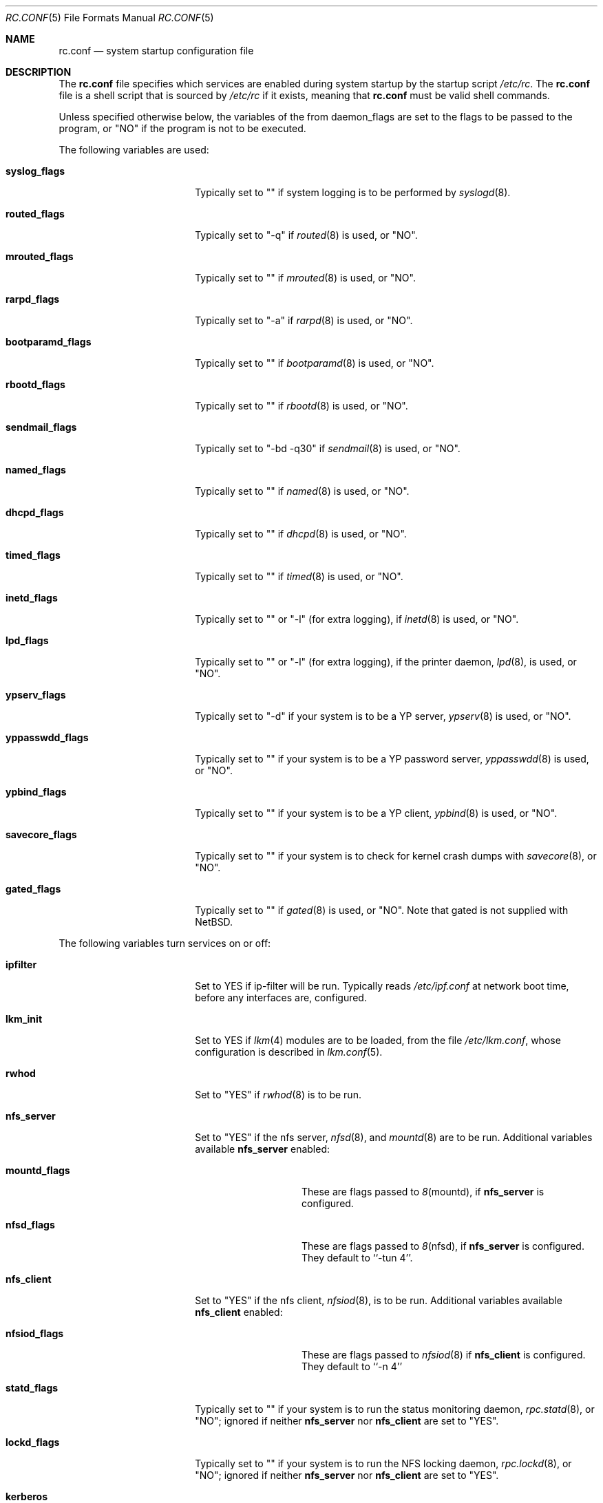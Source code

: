 .\"	$NetBSD: rc.conf.5,v 1.3 1997/03/10 07:06:17 scottr Exp $
.\"
.\" Copyright (c) 1996 Matthew R. Green
.\" All rights reserved.
.\"
.\" Redistribution and use in source and binary forms, with or without
.\" modification, are permitted provided that the following conditions
.\" are met:
.\" 1. Redistributions of source code must retain the above copyright
.\"    notice, this list of conditions and the following disclaimer.
.\" 2. Redistributions in binary form must reproduce the above copyright
.\"    notice, this list of conditions and the following disclaimer in the
.\"    documentation and/or other materials provided with the distribution.
.\" 3. All advertising materials mentioning features or use of this software
.\"    must display the following acknowledgement:
.\"      This product includes software developed by Matthew R. Green for
.\"      the NetBSD Project.
.\" 4. The name of the author may not be used to endorse or promote products
.\"    derived from this software without specific prior written permission.
.\"
.\" THIS SOFTWARE IS PROVIDED BY THE AUTHOR ``AS IS'' AND ANY EXPRESS OR
.\" IMPLIED WARRANTIES, INCLUDING, BUT NOT LIMITED TO, THE IMPLIED WARRANTIES
.\" OF MERCHANTABILITY AND FITNESS FOR A PARTICULAR PURPOSE ARE DISCLAIMED.
.\" IN NO EVENT SHALL THE AUTHOR BE LIABLE FOR ANY DIRECT, INDIRECT,
.\" INCIDENTAL, SPECIAL, EXEMPLARY, OR CONSEQUENTIAL DAMAGES (INCLUDING,
.\" BUT NOT LIMITED TO, PROCUREMENT OF SUBSTITUTE GOODS OR SERVICES;
.\" LOSS OF USE, DATA, OR PROFITS; OR BUSINESS INTERRUPTION) HOWEVER CAUSED
.\" AND ON ANY THEORY OF LIABILITY, WHETHER IN CONTRACT, STRICT LIABILITY,
.\" OR TORT (INCLUDING NEGLIGENCE OR OTHERWISE) ARISING IN ANY WAY
.\" OUT OF THE USE OF THIS SOFTWARE, EVEN IF ADVISED OF THE POSSIBILITY OF
.\" SUCH DAMAGE.
.\"
.Dd December 30, 1996
.Dt RC.CONF 5
.Os NetBSD 1.3
.Sh NAME
.Nm rc.conf
.Nd system startup configuration file
.Sh DESCRIPTION
The
.Nm
file specifies which services are enabled during system startup by
the startup script
.Pa /etc/rc .
The
.Nm
file is a shell script that is sourced by
.Pa /etc/rc
if it exists, meaning
that
.Nm
must be valid shell commands.
.Pp
Unless specified otherwise below, the variables of the from
daemon_flags are set to the flags to be passed to the program,
or "NO" if the program is not to be executed.
.Pp
The following variables are used:
.Bl -tag -width bootparamd_flags
.It Sy syslog_flags
Typically set to "" if system logging is to be performed by
.Xr syslogd 8 .
.It Sy routed_flags
Typically set to "-q" if
.Xr routed 8
is used, or "NO".
.It Sy mrouted_flags
Typically set to "" if
.Xr mrouted 8
is used, or "NO".
.It Sy rarpd_flags
Typically set to "-a" if
.Xr rarpd 8
is used, or "NO".
.It Sy bootparamd_flags
Typically set to "" if
.Xr bootparamd 8
is used, or "NO".
.It Sy rbootd_flags
Typically set to "" if
.Xr rbootd 8
is used, or "NO".
.It Sy sendmail_flags
Typically set to "-bd -q30" if
.Xr sendmail 8
is used, or "NO".
.It Sy named_flags
Typically set to "" if
.Xr named 8
is used, or "NO".
.It Sy dhcpd_flags
Typically set to "" if
.Xr dhcpd 8
is used, or "NO".
.It Sy timed_flags
Typically set to "" if
.Xr timed 8
is used, or "NO".
.It Sy inetd_flags
Typically set to "" or "-l" (for extra logging), if
.Xr inetd 8
is used, or "NO".
.It Sy lpd_flags
Typically set to "" or "-l" (for extra logging), if the printer daemon,
.Xr lpd 8 ,
is used, or "NO".
.It Sy ypserv_flags
Typically set to "-d" if your system is to be a YP server,
.Xr ypserv 8
is used, or "NO".
.It Sy yppasswdd_flags
Typically set to "" if your system is to be a YP password server,
.Xr yppasswdd 8
is used, or "NO".
.It Sy ypbind_flags
Typically set to "" if your system is to be a YP client,
.Xr ypbind 8
is used, or "NO".
.It Sy savecore_flags
Typically set to "" if your system is to check for kernel
crash dumps with
.Xr savecore 8 ,
or "NO".
.It Sy gated_flags
Typically set to "" if
.Xr gated 8
is used, or "NO".  Note that gated is not supplied with
.Nx .
.El
.Pp
.Bl -tag -width bootparamd_flags
The following variables turn services on or off:
.It Sy ipfilter
Set to YES if ip-filter will be run.  Typically reads
.Pa /etc/ipf.conf
at network boot time, before any interfaces are,
configured.
.It Sy lkm_init
Set to YES if
.Xr lkm 4
modules are to be loaded, from the file
.Pa /etc/lkm.conf ,
whose configuration is described in
.Xr lkm.conf 5 .
.It Sy rwhod
Set to "YES" if
.Xr rwhod 8
is to be run.
.It Sy nfs_server
Set to "YES" if the nfs server,
.Xr nfsd 8 ,
and
.Xr mountd 8
are to be run.  Additional variables available
.Sy nfs_server
enabled:
.Bl -tag -width mountd_flags
.It Sy mountd_flags
These are flags passed to
.Xr 8 mountd ,
if
.Sy nfs_server
is configured.
.It Sy nfsd_flags
These are flags passed to
.Xr 8 nfsd ,
if
.Sy nfs_server
is configured.  They default to ``-tun 4''.
.El
.It Sy nfs_client
Set to "YES" if the nfs client,
.Xr nfsiod 8 ,
is to be run.  Additional variables available
.Sy nfs_client
enabled:
.Bl -tag -width nfsiod_flags
.It Sy nfsiod_flags
These are flags passed to
.Xr nfsiod 8
if
.Sy nfs_client
is configured.  They default to ``-n 4''
.El
.It Sy statd_flags
Typically set to "" if your system is to run the status monitoring
daemon,
.Xr rpc.statd 8 ,
or "NO"; ignored if neither
.Sy nfs_server
nor
.Sy nfs_client
are set to "YES".
.It Sy lockd_flags
Typically set to "" if your system is to run the NFS locking
daemon,
.Xr rpc.lockd 8 ,
or "NO"; ignored if neither
.Sy nfs_server
nor
.Sy nfs_client
are set to "YES".
.It Sy kerberos
Set to "YES" if the kerberos server,
.Xr kerberos 8 , 
and the kerberos admininstration server,
.Xr kadmind 8 ,
are to be run.  This
should only be run on the kerberos master server.  Note that
the kerberos server is only available with the domestic distribution
of
.Nx .
.It Sy portmap
Set to "NO" if the port mapper,
.Xr portmap 8 ,
is not run.
.It Sy amd
Set to "YES" if automounter,
.Xr amd 8 ,
is to be run.  Additional variables available with
.Sy amd
enabled:
.Bl -tag -width amd_master
.It Sy amd_flags
The flags used for logging, etc, for
.Xr amd 8 .
Typically "-l syslog -x error,noinfo,nostats".
.It Sy amd_dir
The
.Xr amd 8 
mount directory.  Typically /amd.
.It Sy amd_master
The
.Xr amd 8 
automounter master map.
.El
.El
.Pp
The
.Sy portmap
keyword must be "YES" if any of the
.Sy ypserv_flags ,
.Sy yppasswdd_flags ,
.Sy ypbind_flags ,
.Sy bootparamd_flags ,
.Sy nfs_server ,
.Sy nfs_client
keywords are not "NO", as they all depend on the portmapper.
.Pp
Only one of the
.Sy routed_flags
or
.Sy gated_flags
keywords should be set.
.Sh FILES
.Pa /etc/rc.conf
.Sh SEE ALSO
.Xr boot 8
.Sh BUGS
The
.Sy kerberos_server
variable is actually used by the default
.Pa /etc/rc.local
script, not the
.Pa /etc/rc
script.
.Sh HISTORY
The
.Nm
file appeared in
.Nx 1.3 .
